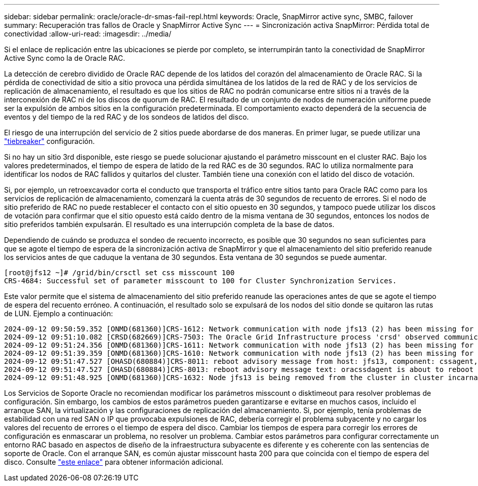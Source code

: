 ---
sidebar: sidebar 
permalink: oracle/oracle-dr-smas-fail-repl.html 
keywords: Oracle, SnapMirror active sync, SMBC, failover 
summary: Recuperación tras fallos de Oracle y SnapMirror Active Sync 
---
= Sincronización activa SnapMirror: Pérdida total de conectividad
:allow-uri-read: 
:imagesdir: ../media/


[role="lead"]
Si el enlace de replicación entre las ubicaciones se pierde por completo, se interrumpirán tanto la conectividad de SnapMirror Active Sync como la de Oracle RAC.

La detección de cerebro dividido de Oracle RAC depende de los latidos del corazón del almacenamiento de Oracle RAC. Si la pérdida de conectividad de sitio a sitio provoca una pérdida simultánea de los latidos de la red de RAC y de los servicios de replicación de almacenamiento, el resultado es que los sitios de RAC no podrán comunicarse entre sitios ni a través de la interconexión de RAC ni de los discos de quorum de RAC. El resultado de un conjunto de nodos de numeración uniforme puede ser la expulsión de ambos sitios en la configuración predeterminada. El comportamiento exacto dependerá de la secuencia de eventos y del tiempo de la red RAC y de los sondeos de latidos del disco.

El riesgo de una interrupción del servicio de 2 sitios puede abordarse de dos maneras. En primer lugar, se puede utilizar una link:oracle-dr-smas-arch-tiebreaker.html["tiebreaker"] configuración.

Si no hay un sitio 3rd disponible, este riesgo se puede solucionar ajustando el parámetro misscount en el cluster RAC. Bajo los valores predeterminados, el tiempo de espera de latido de la red RAC es de 30 segundos. RAC lo utiliza normalmente para identificar los nodos de RAC fallidos y quitarlos del cluster. También tiene una conexión con el latido del disco de votación.

Si, por ejemplo, un retroexcavador corta el conducto que transporta el tráfico entre sitios tanto para Oracle RAC como para los servicios de replicación de almacenamiento, comenzará la cuenta atrás de 30 segundos de recuento de errores. Si el nodo de sitio preferido de RAC no puede restablecer el contacto con el sitio opuesto en 30 segundos, y tampoco puede utilizar los discos de votación para confirmar que el sitio opuesto está caído dentro de la misma ventana de 30 segundos, entonces los nodos de sitio preferidos también expulsarán. El resultado es una interrupción completa de la base de datos.

Dependiendo de cuándo se produzca el sondeo de recuento incorrecto, es posible que 30 segundos no sean suficientes para que se agote el tiempo de espera de la sincronización activa de SnapMirror y que el almacenamiento del sitio preferido reanude los servicios antes de que caduque la ventana de 30 segundos. Esta ventana de 30 segundos se puede aumentar.

....
[root@jfs12 ~]# /grid/bin/crsctl set css misscount 100
CRS-4684: Successful set of parameter misscount to 100 for Cluster Synchronization Services.
....
Este valor permite que el sistema de almacenamiento del sitio preferido reanude las operaciones antes de que se agote el tiempo de espera del recuento erróneo. A continuación, el resultado solo se expulsará de los nodos del sitio donde se quitaron las rutas de LUN. Ejemplo a continuación:

....
2024-09-12 09:50:59.352 [ONMD(681360)]CRS-1612: Network communication with node jfs13 (2) has been missing for 50% of the timeout interval.  If this persists, removal of this node from cluster will occur in 49.570 seconds
2024-09-12 09:51:10.082 [CRSD(682669)]CRS-7503: The Oracle Grid Infrastructure process 'crsd' observed communication issues between node 'jfs12' and node 'jfs13', interface list of local node 'jfs12' is '192.168.30.1:46039;', interface list of remote node 'jfs13' is '192.168.30.2:42037;'.
2024-09-12 09:51:24.356 [ONMD(681360)]CRS-1611: Network communication with node jfs13 (2) has been missing for 75% of the timeout interval.  If this persists, removal of this node from cluster will occur in 24.560 seconds
2024-09-12 09:51:39.359 [ONMD(681360)]CRS-1610: Network communication with node jfs13 (2) has been missing for 90% of the timeout interval.  If this persists, removal of this node from cluster will occur in 9.560 seconds
2024-09-12 09:51:47.527 [OHASD(680884)]CRS-8011: reboot advisory message from host: jfs13, component: cssagent, with time stamp: L-2024-09-12-09:51:47.451
2024-09-12 09:51:47.527 [OHASD(680884)]CRS-8013: reboot advisory message text: oracssdagent is about to reboot this node due to unknown reason as it did not receive local heartbeats for 10470 ms amount of time
2024-09-12 09:51:48.925 [ONMD(681360)]CRS-1632: Node jfs13 is being removed from the cluster in cluster incarnation 621596607
....
Los Servicios de Soporte Oracle no recomiendan modificar los parámetros misscount o disktimeout para resolver problemas de configuración. Sin embargo, los cambios de estos parámetros pueden garantizarse e evitarse en muchos casos, incluido el arranque SAN, la virtualización y las configuraciones de replicación del almacenamiento. Si, por ejemplo, tenía problemas de estabilidad con una red SAN o IP que provocaba expulsiones de RAC, debería corregir el problema subyacente y no cargar los valores del recuento de errores o el tiempo de espera del disco. Cambiar los tiempos de espera para corregir los errores de configuración es enmascarar un problema, no resolver un problema. Cambiar estos parámetros para configurar correctamente un entorno RAC basado en aspectos de diseño de la infraestructura subyacente es diferente y es coherente con las sentencias de soporte de Oracle. Con el arranque SAN, es común ajustar misscount hasta 200 para que coincida con el tiempo de espera del disco. Consulte link:oracle-app-config-rac.html["este enlace"] para obtener información adicional.
